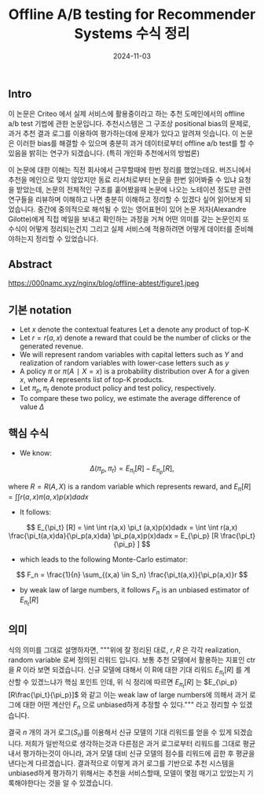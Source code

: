 #+TITLE: Offline A/B testing for Recommender Systems 수식 정리
#+LAYOUT: post
#+jekyll_tags: recommendation
#+jekyll_categories: AI-Research
#+DATE: 2024-11-03

** Intro
 이 논문은 Criteo 에서 실제 서비스에 활용중이라고 하는 추천 도메인에서의 offline a/b test 기법에 관한 논문입니다. 추천시스템은 그 구조상 positional bias의 문제로, 과거 추천 결과 로그를 이용하여 평가하는데에 문제가 있다고 알려져 잇습니다. 이 논문은 이러한 bias를 해결할 수 있으며 충분히 과거 데이터로부터 offline a/b test를 할 수 있음을 밝히는 연구가 되겠습니다. (특히 개인화 추천에서의 방법론)
 
 이 논문에 대한 이해는 직전 회사에서 근무할때에 한번 정리를 했었는데요. 버즈니에서 추천을 메인으로 맞지 않았지만 동료 리서처로부터 논문을 한번 읽어봐줄 수 있냐 요청을 받았는데, 논문의 전체적인 구조를 훝어봤을때 논문에 나오는 노테이션 정도만 관련 연구들을 리뷰하며 이해하고 나면 충분히 이해하고 정리할 수 있겠다 싶어 읽어보게 되었습니다. 중간에 중의적으로 해석될 수 있는 영어표현이 있어 논문 저자(Alexandre Gilotte)에게 직접 메일을 보내고 확인하는 과정을 거쳐 어떤 의미를 갖는 논문인지 또 수식이 어떻게 정리되는건지 그리고 실제 서비스에 적용하려면 어떻게 데이터를 준비해야하는지 정리할 수 있었습니다. 
** Abstract
https://000namc.xyz/nginx/blog/offline-abtest/figure1.jpeg

** 기본 notation 
- Let $x$ denote the contextual features Let a denote any product of top-K
- Let $r = r(a, x)$ denote a reward that could be the number of clicks or the generated revenue.
- We will represent random variables with capital letters such as $Y$ and realization of random variables with lower-case letters such as $y$
- A policy $\pi$ or $\pi(A∣X = x)$ is a probability distribution over A for a given $x$, where $A$ represents list of top-K products.
- Let $\pi_p, \pi_t$ denote product policy and test policy, respectively.
- To compare these two policy, we estimate the average difference of value $Δ$

** 핵심 수식 
- We know:

$$
Δ(\pi_p, \pi_t) = E_{\pi_t} [R] − E_{\pi_p} [R],
$$

where $R = R(A, X )$ is a random variable which represents reward, and $E_\pi [R] = ∫∫ r(a, x)\pi(a, x)p(x)dadx$
- It follows:

$$
E_{\pi_t} [R] = \int \int r(a,x) \pi_t (a,x)p(x)dadx
= \int \int r(a,x) \frac{\pi_t(a,x)da}{\pi_p(a,x)da} \pi_p(a,x)p(x)dadx
= E_{\pi_p} [R \frac{\pi_t}{\pi_p} ]
$$

- which leads to the following Monte-Carlo estimator:

$$
F_n = \frac{1}{n} \sum_{(x,a) \in S_n} \frac{\pi_t(a,x)}{\pi_p(a,x)}r
$$

- by weak law of large numbers, it follows $F_n$ is an unbiased estimator of $E_{\pi_t} [R]$

** 의미 

식의 의미를 그대로 설명하자면, """위에 잘 정리된 대로, $r, R$ 은 각각 realization, random variable 로써 정의된 리워드 입니다. 보통 추천 모델에서 활용하는 지표인 ctr 을 $R$ 이라 보면 되겠습니다. 신규 모델에 대해서 이 R에 대한 기대 리워드 $E_{\pi_t} [R]$ 를 계산할 수 있겠느냐가 핵심 포인트 인데, 위 식 정리에 따르면 $E_{\pi_t} [R]$ 는 $E_{\pi_p} [R\frac{\pi_t}{\pi_p}]$ 와 같고 이는 weak law of large numbers에 의해서 과거 로그에 대한 어떤 계산인 $F_n$ 으로 unbiased하게 추정할 수 있다.""" 라고 정리할 수 있겠습니다. 

결국 $n$ 개의 과거 로그($S_n$)를 이용해서 신규 모델의 기대 리워드를 얻을 수 있게 되겠습니다. 저희가 일반적으로 생각하는것과 다른점은 과거 로그로부터 리워드를 그대로 평균내서 평가하는것이 아니라, 과거 모델 대비 신규 모델의 점수를 리워드에 곱한 후 평균을 낸다는게 다르겠습니다. 결과적으로 이렇게 과거 로그를 기반으로 추천 시스템을 unbiased하게 평가하기 위해서는 추천을 서비스할때, 모델이 몇점 매기고 있었는지 기록해야한다는 것을 알 수 있겠습니다.   
